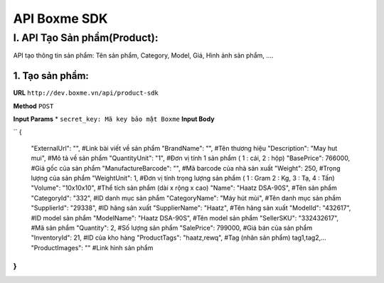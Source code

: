 ##############################################
API Boxme SDK 
##############################################

I. API Tạo Sản phẩm(Product):
=============================

API tạo thông tin sản phẩm: Tên sản phẩm, Category, Model, Giá, Hình ảnh sản phẩm, ....

1. Tạo sản phẩm:
----------------
**URL** ``http://dev.boxme.vn/api/product-sdk``

**Method** ``POST``

**Input Params**
*  ``secret_key: Mã key bảo mật Boxme``
**Input Body**

``
{
  "ExternalUrl": "",               #Link bài viết về sản phẩm			
  "BrandName": "",                 #Tên thương hiệu			
  "Description": "May hut mui",      #Mô tả về sản phẩm			
  "QuantityUnit": "1",             #Đơn vị tính 1 sản phẩm ( 1 : cái, 2 : hộp)			
  "BasePrice": 766000,             #Giá gốc của sản phẩm			
  "ManufactureBarcode": "",        #Mã barcode của nhà sản xuất			
  "Weight": 250,                   #Trọng lượng của sản phẩm			
  "WeightUnit": 1,                 #Đơn vị tính trọng lượng sản phẩm ( 1 : Gram 2 : Kg, 3 : Tạ, 4 : Tấn)			
  "Volume": "10x10x10",            #Thể tích sản phẩm (dài x rộng x cao)			
  "Name": "Haatz DSA-90S",         #Tên sản phẩm			
  "CategoryId": "332",             #ID danh mục sản phẩm			
  "CategoryName": "Máy hút mùi",   #Tên danh mục sản phẩm			
  "SupplierId": "29338",           #ID hãng sản xuất			
  "SupplierName": "Haatz",         #Tên hãng sản xuất			
  "ModelId": "432617",             #ID model sản phẩm			
  "ModelName": "Haatz DSA-90S",    #Tên model sản phẩm			
  "SellerSKU": "332432617",        #Mã sản phẩm			
  "Quantity": 2,                   #Số lượng sản phẩm			
  "SalePrice": 799000,             #Giá bán của sản phẩm			
  "InventoryId": 21,               #ID của kho hàng			
  "ProductTags": "haatz,rewq",      #Tag (nhãn sản phẩm) tag1,tag2,…			
  "ProductImages": ""              #Link hình sản phẩm			
}
``
 


	


